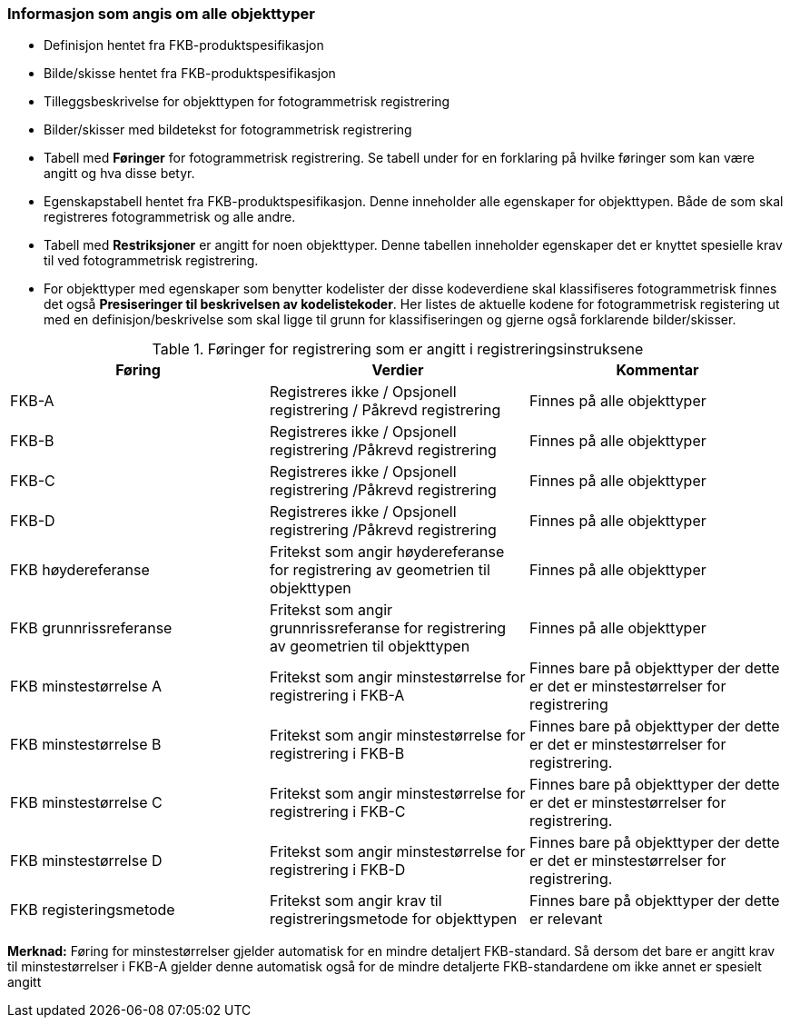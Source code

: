 
=== Informasjon som angis om alle objekttyper

* Definisjon hentet fra FKB-produktspesifikasjon
* Bilde/skisse hentet fra FKB-produktspesifikasjon
* Tilleggsbeskrivelse for objekttypen for fotogrammetrisk registrering
* Bilder/skisser med bildetekst for fotogrammetrisk registrering
* Tabell med *Føringer* for fotogrammetrisk registrering. Se tabell under for en forklaring på hvilke føringer som kan være angitt og hva disse betyr.  
* Egenskapstabell hentet fra FKB-produktspesifikasjon. Denne inneholder alle egenskaper for objekttypen. Både de som skal registreres fotogrammetrisk og alle andre.
* Tabell med *Restriksjoner* er angitt for noen objekttyper. Denne tabellen inneholder egenskaper det er knyttet spesielle krav til ved fotogrammetrisk registrering.
* For objekttyper med egenskaper som benytter kodelister der disse kodeverdiene skal klassifiseres fotogrammetrisk finnes det også *Presiseringer til beskrivelsen av kodelistekoder*. Her listes de aktuelle kodene for fotogrammetrisk registering ut med en definisjon/beskrivelse som skal ligge til grunn for klassifiseringen og gjerne også forklarende bilder/skisser.


[[tab-foringer]]
.Føringer for registrering som er angitt i registreringsinstruksene
[cols="3*", options="header"]
|===

|Føring
|Verdier
|Kommentar

|FKB-A
|Registreres ikke / Opsjonell registrering / Påkrevd registrering
|Finnes på alle objekttyper

|FKB-B 
|Registreres ikke / Opsjonell registrering /Påkrevd registrering
|Finnes på alle objekttyper

|FKB-C 
|Registreres ikke / Opsjonell registrering /Påkrevd registrering
|Finnes på alle objekttyper

|FKB-D 
|Registreres ikke / Opsjonell registrering /Påkrevd registrering
|Finnes på alle objekttyper

|FKB høydereferanse
|Fritekst som angir høydereferanse for registrering av geometrien til objekttypen
|Finnes på alle objekttyper

|FKB grunnrissreferanse
|Fritekst som angir grunnrissreferanse for registrering av geometrien til objekttypen
|Finnes på alle objekttyper

|FKB minstestørrelse A
|Fritekst som angir minstestørrelse for registrering i FKB-A
|Finnes bare på objekttyper der dette er det er minstestørrelser for registrering

|FKB minstestørrelse B
|Fritekst som angir minstestørrelse for registrering i FKB-B
|Finnes bare på objekttyper der dette er det er minstestørrelser for registrering. 

|FKB minstestørrelse C
|Fritekst som angir minstestørrelse for registrering i FKB-C
|Finnes bare på objekttyper der dette er det er minstestørrelser for registrering.

|FKB minstestørrelse D
|Fritekst som angir minstestørrelse for registrering i FKB-D
|Finnes bare på objekttyper der dette er det er minstestørrelser for registrering.

|FKB registeringsmetode
|Fritekst som angir krav til registreringsmetode for objekttypen
|Finnes bare på objekttyper der dette er relevant

|===

*Merknad:* Føring for minstestørrelser gjelder automatisk for en mindre detaljert FKB-standard. Så dersom det bare er angitt krav til minstestørrelser i FKB-A gjelder denne automatisk også for de mindre detaljerte FKB-standardene om ikke annet er spesielt angitt

